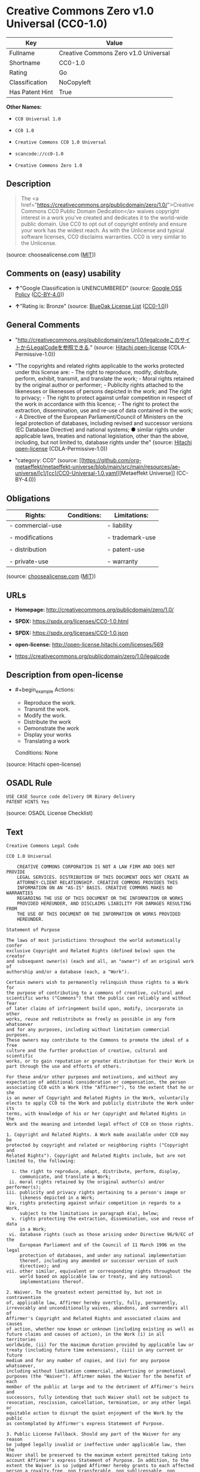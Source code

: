 * Creative Commons Zero v1.0 Universal (CC0-1.0)
| Key             | Value                                |
|-----------------+--------------------------------------|
| Fullname        | Creative Commons Zero v1.0 Universal |
| Shortname       | CC0-1.0                              |
| Rating          | Go                                   |
| Classification  | NoCopyleft                           |
| Has Patent Hint | True                                 |

*Other Names:*

- =CC0 Universal 1.0=

- =CC0 1.0=

- =Creative Commons CC0 1.0 Universal=

- =scancode://cc0-1.0=

- =Creative Commons Zero 1.0=

** Description

#+begin_quote
  The <a
  href="https://creativecommons.org/publicdomain/zero/1.0/">Creative
  Commons CC0 Public Domain Dedication</a> waives copyright interest in
  a work you've created and dedicates it to the world-wide public
  domain. Use CC0 to opt out of copyright entirely and ensure your work
  has the widest reach. As with the Unlicense and typical software
  licenses, CC0 disclaims warranties. CC0 is very similar to the
  Unlicense.
#+end_quote

(source: choosealicense.com
([[https://github.com/github/choosealicense.com/blob/gh-pages/LICENSE.md][MIT]]))

** Comments on (easy) usability

- *↑*"Google Classification is UNENCUMBERED" (source:
  [[https://opensource.google.com/docs/thirdparty/licenses/][Google OSS
  Policy]]
  ([[https://creativecommons.org/licenses/by/4.0/legalcode][CC-BY-4.0]]))

- *↑*"Rating is: Bronze" (source:
  [[https://blueoakcouncil.org/list][BlueOak License List]]
  ([[https://raw.githubusercontent.com/blueoakcouncil/blue-oak-list-npm-package/master/LICENSE][CC0-1.0]]))

** General Comments

- "http://creativecommons.org/publicdomain/zero/1.0/legalcodeこのサイトからLegalCodeを参照できる."
  (source: [[https://github.com/Hitachi/open-license][Hitachi
  open-license]] (CDLA-Permissive-1.0))

- "The copyrights and related rights applicable to the works protected
  under this license are: - The right to reproduce, modify, distribute,
  perform, exhibit, transmit, and translate the work; - Moral rights
  retained by the original author or performer; - Publicity rights
  attached to the likenesses or likenesses of persons depicted in the
  work; and The right to privacy; - The right to protect against unfair
  competition in respect of the work in accordance with this licence; -
  The right to protect the extraction, dissemination, use and re-use of
  data contained in the work; - A Directive of the European
  Parliament/Council of Ministers on the legal protection of databases,
  including revised and successor versions (EC Database Directive) and
  national systems; ● similar rights under applicable laws, treaties and
  national legislation, other than the above, including, but not limited
  to, database rights under the" (source:
  [[https://github.com/Hitachi/open-license][Hitachi open-license]]
  (CDLA-Permissive-1.0))

- "category: CC0" (source:
  [[https://github.com/org-metaeffekt/metaeffekt-universe/blob/main/src/main/resources/ae-universe/[c]/[cc]/CC0-Universal-1.0.yaml][Metaeffekt
  Universe]] (CC-BY-4.0))

** Obligations
| Rights:          | Conditions: | Limitations:    |
|------------------+-------------+-----------------|
| - commercial-use |             | - liability     |
|                  |             |                 |
| - modifications  |             | - trademark-use |
|                  |             |                 |
| - distribution   |             | - patent-use    |
|                  |             |                 |
| - private-use    |             | - warranty      |

(source:
[[https://github.com/github/choosealicense.com/blob/gh-pages/_licenses/cc0-1.0.txt][choosealicense.com]]
([[https://github.com/github/choosealicense.com/blob/gh-pages/LICENSE.md][MIT]]))

** URLs

- *Homepage:* http://creativecommons.org/publicdomain/zero/1.0/

- *SPDX:* https://spdx.org/licenses/CC0-1.0.html

- *SPDX:* https://spdx.org/licenses/CC0-1.0.json

- *open-license:* http://open-license.hitachi.com/licenses/569

- https://creativecommons.org/publicdomain/zero/1.0/legalcode

** Description from open-license

- #+begin_example
    Actions:
    - Reproduce the work.
    - Transmit the work.
    - Modify the work.
    - Distribute the work
    - Demonstrate the work
    - Display your works
    - Translating a work

    Conditions: None
  #+end_example

(source: Hitachi open-license)

** OSADL Rule
#+begin_example
  USE CASE Source code delivery OR Binary delivery
  PATENT HINTS Yes
#+end_example

(source: OSADL License Checklist)

** Text
#+begin_example
  Creative Commons Legal Code

  CC0 1.0 Universal

      CREATIVE COMMONS CORPORATION IS NOT A LAW FIRM AND DOES NOT PROVIDE
      LEGAL SERVICES. DISTRIBUTION OF THIS DOCUMENT DOES NOT CREATE AN
      ATTORNEY-CLIENT RELATIONSHIP. CREATIVE COMMONS PROVIDES THIS
      INFORMATION ON AN "AS-IS" BASIS. CREATIVE COMMONS MAKES NO WARRANTIES
      REGARDING THE USE OF THIS DOCUMENT OR THE INFORMATION OR WORKS
      PROVIDED HEREUNDER, AND DISCLAIMS LIABILITY FOR DAMAGES RESULTING FROM
      THE USE OF THIS DOCUMENT OR THE INFORMATION OR WORKS PROVIDED
      HEREUNDER.

  Statement of Purpose

  The laws of most jurisdictions throughout the world automatically confer
  exclusive Copyright and Related Rights (defined below) upon the creator
  and subsequent owner(s) (each and all, an "owner") of an original work of
  authorship and/or a database (each, a "Work").

  Certain owners wish to permanently relinquish those rights to a Work for
  the purpose of contributing to a commons of creative, cultural and
  scientific works ("Commons") that the public can reliably and without fear
  of later claims of infringement build upon, modify, incorporate in other
  works, reuse and redistribute as freely as possible in any form whatsoever
  and for any purposes, including without limitation commercial purposes.
  These owners may contribute to the Commons to promote the ideal of a free
  culture and the further production of creative, cultural and scientific
  works, or to gain reputation or greater distribution for their Work in
  part through the use and efforts of others.

  For these and/or other purposes and motivations, and without any
  expectation of additional consideration or compensation, the person
  associating CC0 with a Work (the "Affirmer"), to the extent that he or she
  is an owner of Copyright and Related Rights in the Work, voluntarily
  elects to apply CC0 to the Work and publicly distribute the Work under its
  terms, with knowledge of his or her Copyright and Related Rights in the
  Work and the meaning and intended legal effect of CC0 on those rights.

  1. Copyright and Related Rights. A Work made available under CC0 may be
  protected by copyright and related or neighboring rights ("Copyright and
  Related Rights"). Copyright and Related Rights include, but are not
  limited to, the following:

    i. the right to reproduce, adapt, distribute, perform, display,
       communicate, and translate a Work;
   ii. moral rights retained by the original author(s) and/or performer(s);
  iii. publicity and privacy rights pertaining to a person's image or
       likeness depicted in a Work;
   iv. rights protecting against unfair competition in regards to a Work,
       subject to the limitations in paragraph 4(a), below;
    v. rights protecting the extraction, dissemination, use and reuse of data
       in a Work;
   vi. database rights (such as those arising under Directive 96/9/EC of the
       European Parliament and of the Council of 11 March 1996 on the legal
       protection of databases, and under any national implementation
       thereof, including any amended or successor version of such
       directive); and
  vii. other similar, equivalent or corresponding rights throughout the
       world based on applicable law or treaty, and any national
       implementations thereof.

  2. Waiver. To the greatest extent permitted by, but not in contravention
  of, applicable law, Affirmer hereby overtly, fully, permanently,
  irrevocably and unconditionally waives, abandons, and surrenders all of
  Affirmer's Copyright and Related Rights and associated claims and causes
  of action, whether now known or unknown (including existing as well as
  future claims and causes of action), in the Work (i) in all territories
  worldwide, (ii) for the maximum duration provided by applicable law or
  treaty (including future time extensions), (iii) in any current or future
  medium and for any number of copies, and (iv) for any purpose whatsoever,
  including without limitation commercial, advertising or promotional
  purposes (the "Waiver"). Affirmer makes the Waiver for the benefit of each
  member of the public at large and to the detriment of Affirmer's heirs and
  successors, fully intending that such Waiver shall not be subject to
  revocation, rescission, cancellation, termination, or any other legal or
  equitable action to disrupt the quiet enjoyment of the Work by the public
  as contemplated by Affirmer's express Statement of Purpose.

  3. Public License Fallback. Should any part of the Waiver for any reason
  be judged legally invalid or ineffective under applicable law, then the
  Waiver shall be preserved to the maximum extent permitted taking into
  account Affirmer's express Statement of Purpose. In addition, to the
  extent the Waiver is so judged Affirmer hereby grants to each affected
  person a royalty-free, non transferable, non sublicensable, non exclusive,
  irrevocable and unconditional license to exercise Affirmer's Copyright and
  Related Rights in the Work (i) in all territories worldwide, (ii) for the
  maximum duration provided by applicable law or treaty (including future
  time extensions), (iii) in any current or future medium and for any number
  of copies, and (iv) for any purpose whatsoever, including without
  limitation commercial, advertising or promotional purposes (the
  "License"). The License shall be deemed effective as of the date CC0 was
  applied by Affirmer to the Work. Should any part of the License for any
  reason be judged legally invalid or ineffective under applicable law, such
  partial invalidity or ineffectiveness shall not invalidate the remainder
  of the License, and in such case Affirmer hereby affirms that he or she
  will not (i) exercise any of his or her remaining Copyright and Related
  Rights in the Work or (ii) assert any associated claims and causes of
  action with respect to the Work, in either case contrary to Affirmer's
  express Statement of Purpose.

  4. Limitations and Disclaimers.

   a. No trademark or patent rights held by Affirmer are waived, abandoned,
      surrendered, licensed or otherwise affected by this document.
   b. Affirmer offers the Work as-is and makes no representations or
      warranties of any kind concerning the Work, express, implied,
      statutory or otherwise, including without limitation warranties of
      title, merchantability, fitness for a particular purpose, non
      infringement, or the absence of latent or other defects, accuracy, or
      the present or absence of errors, whether or not discoverable, all to
      the greatest extent permissible under applicable law.
   c. Affirmer disclaims responsibility for clearing rights of other persons
      that may apply to the Work or any use thereof, including without
      limitation any person's Copyright and Related Rights in the Work.
      Further, Affirmer disclaims responsibility for obtaining any necessary
      consents, permissions or other rights required for any use of the
      Work.
   d. Affirmer understands and acknowledges that Creative Commons is not a
      party to this document and has no duty or obligation with respect to
      this CC0 or use of the Work.
#+end_example

--------------

** Raw Data
*** Facts

- LicenseName

- [[https://blueoakcouncil.org/list][BlueOak License List]]
  ([[https://raw.githubusercontent.com/blueoakcouncil/blue-oak-list-npm-package/master/LICENSE][CC0-1.0]])

- [[https://github.com/github/choosealicense.com/blob/gh-pages/_licenses/cc0-1.0.txt][choosealicense.com]]
  ([[https://github.com/github/choosealicense.com/blob/gh-pages/LICENSE.md][MIT]])

- [[https://opensource.google.com/docs/thirdparty/licenses/][Google OSS
  Policy]]
  ([[https://creativecommons.org/licenses/by/4.0/legalcode][CC-BY-4.0]])

- [[https://github.com/HansHammel/license-compatibility-checker/blob/master/lib/licenses.json][HansHammel
  license-compatibility-checker]]
  ([[https://github.com/HansHammel/license-compatibility-checker/blob/master/LICENSE][MIT]])

- [[https://github.com/librariesio/license-compatibility/blob/master/lib/license/licenses.json][librariesio
  license-compatibility]]
  ([[https://github.com/librariesio/license-compatibility/blob/master/LICENSE.txt][MIT]])

- [[https://github.com/org-metaeffekt/metaeffekt-universe/blob/main/src/main/resources/ae-universe/[c]/[cc]/CC0-Universal-1.0.yaml][Metaeffekt
  Universe]] (CC-BY-4.0)

- [[https://github.com/okfn/licenses/blob/master/licenses.csv][Open
  Knowledge International]]
  ([[https://opendatacommons.org/licenses/pddl/1-0/][PDDL-1.0]])

- [[https://www.osadl.org/fileadmin/checklists/unreflicenses/CC0-1.0.txt][OSADL
  License Checklist]] (NOASSERTION)

- [[https://github.com/Hitachi/open-license][Hitachi open-license]]
  (CDLA-Permissive-1.0)

- [[https://spdx.org/licenses/CC0-1.0.html][SPDX]] (all data [in this
  repository] is generated)

- [[https://github.com/nexB/scancode-toolkit/blob/develop/src/licensedcode/data/licenses/cc0-1.0.yml][Scancode]]
  (CC0-1.0)

- [[https://en.wikipedia.org/wiki/Comparison_of_free_and_open-source_software_licenses][Wikipedia]]
  ([[https://creativecommons.org/licenses/by-sa/3.0/legalcode][CC-BY-SA-3.0]])

*** Raw JSON
#+begin_example
  {
      "__impliedNames": [
          "CC0-1.0",
          "Creative Commons Zero v1.0 Universal",
          "cc0-1.0",
          "CC0 Universal 1.0",
          "CC0 1.0",
          "Creative Commons CC0 1.0 Universal",
          "scancode://cc0-1.0",
          "Creative Commons Zero 1.0"
      ],
      "__impliedId": "CC0-1.0",
      "__impliedAmbiguousNames": [
          "CC0 Universal 1.0",
          "Creative Commons CC0 1.0 Universal License",
          "scancode:cc0-1.0"
      ],
      "__impliedComments": [
          [
              "Hitachi open-license",
              [
                  "http://creativecommons.org/publicdomain/zero/1.0/legalcodeこのサイトからLegalCodeを参照できる.",
                  "The copyrights and related rights applicable to the works protected under this license are: - The right to reproduce, modify, distribute, perform, exhibit, transmit, and translate the work; - Moral rights retained by the original author or performer; - Publicity rights attached to the likenesses or likenesses of persons depicted in the work; and The right to privacy; - The right to protect against unfair competition in respect of the work in accordance with this licence; - The right to protect the extraction, dissemination, use and re-use of data contained in the work; - A Directive of the European Parliament/Council of Ministers on the legal protection of databases, including revised and successor versions (EC Database Directive) and national systems; ● similar rights under applicable laws, treaties and national legislation, other than the above, including, but not limited to, database rights under the"
              ]
          ],
          [
              "Metaeffekt Universe",
              [
                  "category: CC0"
              ]
          ]
      ],
      "__hasPatentHint": true,
      "facts": {
          "Open Knowledge International": {
              "is_generic": null,
              "legacy_ids": [],
              "status": "active",
              "domain_software": true,
              "url": "https://creativecommons.org/publicdomain/zero/1.0/",
              "maintainer": "Creative Commons",
              "od_conformance": "approved",
              "_sourceURL": "https://github.com/okfn/licenses/blob/master/licenses.csv",
              "domain_data": true,
              "osd_conformance": "not reviewed",
              "id": "CC0-1.0",
              "title": "CC0 1.0",
              "_implications": {
                  "__impliedNames": [
                      "CC0-1.0",
                      "CC0 1.0"
                  ],
                  "__impliedId": "CC0-1.0",
                  "__impliedURLs": [
                      [
                          null,
                          "https://creativecommons.org/publicdomain/zero/1.0/"
                      ]
                  ]
              },
              "domain_content": true
          },
          "LicenseName": {
              "implications": {
                  "__impliedNames": [
                      "CC0-1.0"
                  ],
                  "__impliedId": "CC0-1.0"
              },
              "shortname": "CC0-1.0",
              "otherNames": []
          },
          "SPDX": {
              "isSPDXLicenseDeprecated": false,
              "spdxFullName": "Creative Commons Zero v1.0 Universal",
              "spdxDetailsURL": "https://spdx.org/licenses/CC0-1.0.json",
              "_sourceURL": "https://spdx.org/licenses/CC0-1.0.html",
              "spdxLicIsOSIApproved": false,
              "spdxSeeAlso": [
                  "https://creativecommons.org/publicdomain/zero/1.0/legalcode"
              ],
              "_implications": {
                  "__impliedNames": [
                      "CC0-1.0",
                      "Creative Commons Zero v1.0 Universal"
                  ],
                  "__impliedId": "CC0-1.0",
                  "__isOsiApproved": false,
                  "__impliedURLs": [
                      [
                          "SPDX",
                          "https://spdx.org/licenses/CC0-1.0.json"
                      ],
                      [
                          null,
                          "https://creativecommons.org/publicdomain/zero/1.0/legalcode"
                      ]
                  ]
              },
              "spdxLicenseId": "CC0-1.0"
          },
          "librariesio license-compatibility": {
              "implications": {
                  "__impliedNames": [
                      "CC0-1.0"
                  ],
                  "__impliedCopyleft": [
                      [
                          "librariesio license-compatibility",
                          "NoCopyleft"
                      ]
                  ],
                  "__calculatedCopyleft": "NoCopyleft"
              },
              "licensename": "CC0-1.0",
              "copyleftkind": "NoCopyleft"
          },
          "OSADL License Checklist": {
              "_sourceURL": "https://www.osadl.org/fileadmin/checklists/unreflicenses/CC0-1.0.txt",
              "spdxId": "CC0-1.0",
              "osadlRule": "USE CASE Source code delivery OR Binary delivery\r\nPATENT HINTS Yes\n",
              "_implications": {
                  "__impliedNames": [
                      "CC0-1.0"
                  ],
                  "__hasPatentHint": true
              }
          },
          "Scancode": {
              "otherUrls": [
                  "https://creativecommons.org/publicdomain/zero/1.0/legalcode"
              ],
              "homepageUrl": "http://creativecommons.org/publicdomain/zero/1.0/",
              "shortName": "CC0-1.0",
              "textUrls": null,
              "text": "Creative Commons Legal Code\n\nCC0 1.0 Universal\n\n    CREATIVE COMMONS CORPORATION IS NOT A LAW FIRM AND DOES NOT PROVIDE\n    LEGAL SERVICES. DISTRIBUTION OF THIS DOCUMENT DOES NOT CREATE AN\n    ATTORNEY-CLIENT RELATIONSHIP. CREATIVE COMMONS PROVIDES THIS\n    INFORMATION ON AN \"AS-IS\" BASIS. CREATIVE COMMONS MAKES NO WARRANTIES\n    REGARDING THE USE OF THIS DOCUMENT OR THE INFORMATION OR WORKS\n    PROVIDED HEREUNDER, AND DISCLAIMS LIABILITY FOR DAMAGES RESULTING FROM\n    THE USE OF THIS DOCUMENT OR THE INFORMATION OR WORKS PROVIDED\n    HEREUNDER.\n\nStatement of Purpose\n\nThe laws of most jurisdictions throughout the world automatically confer\nexclusive Copyright and Related Rights (defined below) upon the creator\nand subsequent owner(s) (each and all, an \"owner\") of an original work of\nauthorship and/or a database (each, a \"Work\").\n\nCertain owners wish to permanently relinquish those rights to a Work for\nthe purpose of contributing to a commons of creative, cultural and\nscientific works (\"Commons\") that the public can reliably and without fear\nof later claims of infringement build upon, modify, incorporate in other\nworks, reuse and redistribute as freely as possible in any form whatsoever\nand for any purposes, including without limitation commercial purposes.\nThese owners may contribute to the Commons to promote the ideal of a free\nculture and the further production of creative, cultural and scientific\nworks, or to gain reputation or greater distribution for their Work in\npart through the use and efforts of others.\n\nFor these and/or other purposes and motivations, and without any\nexpectation of additional consideration or compensation, the person\nassociating CC0 with a Work (the \"Affirmer\"), to the extent that he or she\nis an owner of Copyright and Related Rights in the Work, voluntarily\nelects to apply CC0 to the Work and publicly distribute the Work under its\nterms, with knowledge of his or her Copyright and Related Rights in the\nWork and the meaning and intended legal effect of CC0 on those rights.\n\n1. Copyright and Related Rights. A Work made available under CC0 may be\nprotected by copyright and related or neighboring rights (\"Copyright and\nRelated Rights\"). Copyright and Related Rights include, but are not\nlimited to, the following:\n\n  i. the right to reproduce, adapt, distribute, perform, display,\n     communicate, and translate a Work;\n ii. moral rights retained by the original author(s) and/or performer(s);\niii. publicity and privacy rights pertaining to a person's image or\n     likeness depicted in a Work;\n iv. rights protecting against unfair competition in regards to a Work,\n     subject to the limitations in paragraph 4(a), below;\n  v. rights protecting the extraction, dissemination, use and reuse of data\n     in a Work;\n vi. database rights (such as those arising under Directive 96/9/EC of the\n     European Parliament and of the Council of 11 March 1996 on the legal\n     protection of databases, and under any national implementation\n     thereof, including any amended or successor version of such\n     directive); and\nvii. other similar, equivalent or corresponding rights throughout the\n     world based on applicable law or treaty, and any national\n     implementations thereof.\n\n2. Waiver. To the greatest extent permitted by, but not in contravention\nof, applicable law, Affirmer hereby overtly, fully, permanently,\nirrevocably and unconditionally waives, abandons, and surrenders all of\nAffirmer's Copyright and Related Rights and associated claims and causes\nof action, whether now known or unknown (including existing as well as\nfuture claims and causes of action), in the Work (i) in all territories\nworldwide, (ii) for the maximum duration provided by applicable law or\ntreaty (including future time extensions), (iii) in any current or future\nmedium and for any number of copies, and (iv) for any purpose whatsoever,\nincluding without limitation commercial, advertising or promotional\npurposes (the \"Waiver\"). Affirmer makes the Waiver for the benefit of each\nmember of the public at large and to the detriment of Affirmer's heirs and\nsuccessors, fully intending that such Waiver shall not be subject to\nrevocation, rescission, cancellation, termination, or any other legal or\nequitable action to disrupt the quiet enjoyment of the Work by the public\nas contemplated by Affirmer's express Statement of Purpose.\n\n3. Public License Fallback. Should any part of the Waiver for any reason\nbe judged legally invalid or ineffective under applicable law, then the\nWaiver shall be preserved to the maximum extent permitted taking into\naccount Affirmer's express Statement of Purpose. In addition, to the\nextent the Waiver is so judged Affirmer hereby grants to each affected\nperson a royalty-free, non transferable, non sublicensable, non exclusive,\nirrevocable and unconditional license to exercise Affirmer's Copyright and\nRelated Rights in the Work (i) in all territories worldwide, (ii) for the\nmaximum duration provided by applicable law or treaty (including future\ntime extensions), (iii) in any current or future medium and for any number\nof copies, and (iv) for any purpose whatsoever, including without\nlimitation commercial, advertising or promotional purposes (the\n\"License\"). The License shall be deemed effective as of the date CC0 was\napplied by Affirmer to the Work. Should any part of the License for any\nreason be judged legally invalid or ineffective under applicable law, such\npartial invalidity or ineffectiveness shall not invalidate the remainder\nof the License, and in such case Affirmer hereby affirms that he or she\nwill not (i) exercise any of his or her remaining Copyright and Related\nRights in the Work or (ii) assert any associated claims and causes of\naction with respect to the Work, in either case contrary to Affirmer's\nexpress Statement of Purpose.\n\n4. Limitations and Disclaimers.\n\n a. No trademark or patent rights held by Affirmer are waived, abandoned,\n    surrendered, licensed or otherwise affected by this document.\n b. Affirmer offers the Work as-is and makes no representations or\n    warranties of any kind concerning the Work, express, implied,\n    statutory or otherwise, including without limitation warranties of\n    title, merchantability, fitness for a particular purpose, non\n    infringement, or the absence of latent or other defects, accuracy, or\n    the present or absence of errors, whether or not discoverable, all to\n    the greatest extent permissible under applicable law.\n c. Affirmer disclaims responsibility for clearing rights of other persons\n    that may apply to the Work or any use thereof, including without\n    limitation any person's Copyright and Related Rights in the Work.\n    Further, Affirmer disclaims responsibility for obtaining any necessary\n    consents, permissions or other rights required for any use of the\n    Work.\n d. Affirmer understands and acknowledges that Creative Commons is not a\n    party to this document and has no duty or obligation with respect to\n    this CC0 or use of the Work.\n",
              "category": "Public Domain",
              "osiUrl": null,
              "owner": "Creative Commons",
              "_sourceURL": "https://github.com/nexB/scancode-toolkit/blob/develop/src/licensedcode/data/licenses/cc0-1.0.yml",
              "key": "cc0-1.0",
              "name": "Creative Commons CC0 1.0 Universal",
              "spdxId": "CC0-1.0",
              "notes": null,
              "_implications": {
                  "__impliedNames": [
                      "scancode://cc0-1.0",
                      "CC0-1.0",
                      "CC0-1.0"
                  ],
                  "__impliedId": "CC0-1.0",
                  "__impliedCopyleft": [
                      [
                          "Scancode",
                          "NoCopyleft"
                      ]
                  ],
                  "__calculatedCopyleft": "NoCopyleft",
                  "__impliedText": "Creative Commons Legal Code\n\nCC0 1.0 Universal\n\n    CREATIVE COMMONS CORPORATION IS NOT A LAW FIRM AND DOES NOT PROVIDE\n    LEGAL SERVICES. DISTRIBUTION OF THIS DOCUMENT DOES NOT CREATE AN\n    ATTORNEY-CLIENT RELATIONSHIP. CREATIVE COMMONS PROVIDES THIS\n    INFORMATION ON AN \"AS-IS\" BASIS. CREATIVE COMMONS MAKES NO WARRANTIES\n    REGARDING THE USE OF THIS DOCUMENT OR THE INFORMATION OR WORKS\n    PROVIDED HEREUNDER, AND DISCLAIMS LIABILITY FOR DAMAGES RESULTING FROM\n    THE USE OF THIS DOCUMENT OR THE INFORMATION OR WORKS PROVIDED\n    HEREUNDER.\n\nStatement of Purpose\n\nThe laws of most jurisdictions throughout the world automatically confer\nexclusive Copyright and Related Rights (defined below) upon the creator\nand subsequent owner(s) (each and all, an \"owner\") of an original work of\nauthorship and/or a database (each, a \"Work\").\n\nCertain owners wish to permanently relinquish those rights to a Work for\nthe purpose of contributing to a commons of creative, cultural and\nscientific works (\"Commons\") that the public can reliably and without fear\nof later claims of infringement build upon, modify, incorporate in other\nworks, reuse and redistribute as freely as possible in any form whatsoever\nand for any purposes, including without limitation commercial purposes.\nThese owners may contribute to the Commons to promote the ideal of a free\nculture and the further production of creative, cultural and scientific\nworks, or to gain reputation or greater distribution for their Work in\npart through the use and efforts of others.\n\nFor these and/or other purposes and motivations, and without any\nexpectation of additional consideration or compensation, the person\nassociating CC0 with a Work (the \"Affirmer\"), to the extent that he or she\nis an owner of Copyright and Related Rights in the Work, voluntarily\nelects to apply CC0 to the Work and publicly distribute the Work under its\nterms, with knowledge of his or her Copyright and Related Rights in the\nWork and the meaning and intended legal effect of CC0 on those rights.\n\n1. Copyright and Related Rights. A Work made available under CC0 may be\nprotected by copyright and related or neighboring rights (\"Copyright and\nRelated Rights\"). Copyright and Related Rights include, but are not\nlimited to, the following:\n\n  i. the right to reproduce, adapt, distribute, perform, display,\n     communicate, and translate a Work;\n ii. moral rights retained by the original author(s) and/or performer(s);\niii. publicity and privacy rights pertaining to a person's image or\n     likeness depicted in a Work;\n iv. rights protecting against unfair competition in regards to a Work,\n     subject to the limitations in paragraph 4(a), below;\n  v. rights protecting the extraction, dissemination, use and reuse of data\n     in a Work;\n vi. database rights (such as those arising under Directive 96/9/EC of the\n     European Parliament and of the Council of 11 March 1996 on the legal\n     protection of databases, and under any national implementation\n     thereof, including any amended or successor version of such\n     directive); and\nvii. other similar, equivalent or corresponding rights throughout the\n     world based on applicable law or treaty, and any national\n     implementations thereof.\n\n2. Waiver. To the greatest extent permitted by, but not in contravention\nof, applicable law, Affirmer hereby overtly, fully, permanently,\nirrevocably and unconditionally waives, abandons, and surrenders all of\nAffirmer's Copyright and Related Rights and associated claims and causes\nof action, whether now known or unknown (including existing as well as\nfuture claims and causes of action), in the Work (i) in all territories\nworldwide, (ii) for the maximum duration provided by applicable law or\ntreaty (including future time extensions), (iii) in any current or future\nmedium and for any number of copies, and (iv) for any purpose whatsoever,\nincluding without limitation commercial, advertising or promotional\npurposes (the \"Waiver\"). Affirmer makes the Waiver for the benefit of each\nmember of the public at large and to the detriment of Affirmer's heirs and\nsuccessors, fully intending that such Waiver shall not be subject to\nrevocation, rescission, cancellation, termination, or any other legal or\nequitable action to disrupt the quiet enjoyment of the Work by the public\nas contemplated by Affirmer's express Statement of Purpose.\n\n3. Public License Fallback. Should any part of the Waiver for any reason\nbe judged legally invalid or ineffective under applicable law, then the\nWaiver shall be preserved to the maximum extent permitted taking into\naccount Affirmer's express Statement of Purpose. In addition, to the\nextent the Waiver is so judged Affirmer hereby grants to each affected\nperson a royalty-free, non transferable, non sublicensable, non exclusive,\nirrevocable and unconditional license to exercise Affirmer's Copyright and\nRelated Rights in the Work (i) in all territories worldwide, (ii) for the\nmaximum duration provided by applicable law or treaty (including future\ntime extensions), (iii) in any current or future medium and for any number\nof copies, and (iv) for any purpose whatsoever, including without\nlimitation commercial, advertising or promotional purposes (the\n\"License\"). The License shall be deemed effective as of the date CC0 was\napplied by Affirmer to the Work. Should any part of the License for any\nreason be judged legally invalid or ineffective under applicable law, such\npartial invalidity or ineffectiveness shall not invalidate the remainder\nof the License, and in such case Affirmer hereby affirms that he or she\nwill not (i) exercise any of his or her remaining Copyright and Related\nRights in the Work or (ii) assert any associated claims and causes of\naction with respect to the Work, in either case contrary to Affirmer's\nexpress Statement of Purpose.\n\n4. Limitations and Disclaimers.\n\n a. No trademark or patent rights held by Affirmer are waived, abandoned,\n    surrendered, licensed or otherwise affected by this document.\n b. Affirmer offers the Work as-is and makes no representations or\n    warranties of any kind concerning the Work, express, implied,\n    statutory or otherwise, including without limitation warranties of\n    title, merchantability, fitness for a particular purpose, non\n    infringement, or the absence of latent or other defects, accuracy, or\n    the present or absence of errors, whether or not discoverable, all to\n    the greatest extent permissible under applicable law.\n c. Affirmer disclaims responsibility for clearing rights of other persons\n    that may apply to the Work or any use thereof, including without\n    limitation any person's Copyright and Related Rights in the Work.\n    Further, Affirmer disclaims responsibility for obtaining any necessary\n    consents, permissions or other rights required for any use of the\n    Work.\n d. Affirmer understands and acknowledges that Creative Commons is not a\n    party to this document and has no duty or obligation with respect to\n    this CC0 or use of the Work.\n",
                  "__impliedURLs": [
                      [
                          "Homepage",
                          "http://creativecommons.org/publicdomain/zero/1.0/"
                      ],
                      [
                          null,
                          "https://creativecommons.org/publicdomain/zero/1.0/legalcode"
                      ]
                  ]
              }
          },
          "HansHammel license-compatibility-checker": {
              "implications": {
                  "__impliedNames": [
                      "CC0-1.0"
                  ],
                  "__impliedCopyleft": [
                      [
                          "HansHammel license-compatibility-checker",
                          "NoCopyleft"
                      ]
                  ],
                  "__calculatedCopyleft": "NoCopyleft"
              },
              "licensename": "CC0-1.0",
              "copyleftkind": "NoCopyleft"
          },
          "Hitachi open-license": {
              "summary": "http://creativecommons.org/publicdomain/zero/1.0/legalcodeこのサイトからLegalCodeを参照できる.",
              "notices": [
                  {
                      "content": "If any part of the waiver is found to be legally invalid under applicable law, the waiver will be preserved to the maximum extent permitted, taking into account copyright and related rights. To the extent so determined, to the extent that the waiver has been made, the copyright and related rights to the work shall be enforced on a worldwide basis, for the maximum period of time provided by applicable law and treaty, including future extensions, in present and future media and reproductions, and for all purposes, including commercial and advertising purposes, royalties A free, non-exclusive, irrevocable, unconditional, unconditional license that cannot be assigned or sublicensed.",
                      "description": "The copyrights and related rights applicable to the works protected under this license are: - The right to reproduce, modify, distribute, perform, exhibit, transmit, and translate the work; - Moral rights retained by the original author or performer; - Publicity rights attached to the likenesses or likenesses of persons depicted in the work; and The right to privacy; - The right to protect against unfair competition in respect of the work in accordance with this licence; - The right to protect the extraction, dissemination, use and re-use of data contained in the work; - A Directive of the European Parliament/Council of Ministers on the legal protection of databases, including revised and successor versions (EC Database Directive) and national systems; ● similar rights under applicable laws, treaties and national legislation, other than the above, including, but not limited to, database rights under the"
                  },
                  {
                      "content": "To the fullest extent not in violation of applicable law, you expressly and irrevocably and unconditionally waive any and all copyrights and related rights, claims and demands, known or unknown, including those that may arise in the future, to the Copyrighted Material. This waiver is made on a worldwide basis and for the maximum period specified in applicable law and in the Treaty, including any future extensions, in present and future media and copies, and for all purposes, including commercial and advertising purposes.",
                      "description": "The copyrights and related rights applicable to the works protected under this license are: - The right to reproduce, modify, distribute, perform, exhibit, transmit, and translate the work; - Moral rights retained by the original author or performer; - Publicity rights attached to the likenesses or likenesses of persons depicted in the work; and The right to privacy; - The right to protect against unfair competition in respect of the work in accordance with this licence; - The right to protect the extraction, dissemination, use and re-use of data contained in the work; - A Directive of the European Parliament/Council of Ministers on the legal protection of databases, including revised and successor versions (EC Database Directive) and national systems; ● similar rights under applicable laws, treaties and national legislation, other than the above, including, but not limited to, database rights under the"
                  },
                  {
                      "content": "I understand and accept that Creative Commons is not a party to this license and has no obligations to fulfill with respect to this license or the use of the Work."
                  },
                  {
                      "content": "No liability is assumed for the existence of any third party rights that may apply to the work or its use, including, without limitation, copyright and related rights.",
                      "description": "The copyrights and related rights applicable to the works protected under this license are: - The right to reproduce, modify, distribute, perform, exhibit, transmit, and translate the work; - Moral rights retained by the original author or performer; - Publicity rights attached to the likenesses or likenesses of persons depicted in the work; and The right to privacy; - The right to protect against unfair competition in respect of the work in accordance with this licence; - The right to protect the extraction, dissemination, use and re-use of data contained in the work; - A Directive of the European Parliament/Council of Ministers on the legal protection of databases, including revised and successor versions (EC Database Directive) and national systems; ● similar rights under applicable laws, treaties and national legislation, other than the above, including, but not limited to, database rights under the"
                  },
                  {
                      "content": "the work is provided \"as-is\" and makes no representations or warranties, express, implied, statutory or otherwise, regarding the work. The warranties are the fullest extent permitted under applicable law, including, but not limited to, the warranties of title, commercial applicability, fitness for a particular purpose, non-infringement, defects, including latent ones, accuracy, and the absence of errors, whether discoverable or not.",
                      "description": "There is no guarantee."
                  },
                  {
                      "content": "This license does not waive or grant any registered trademark or patent rights."
                  }
              ],
              "_sourceURL": "http://open-license.hitachi.com/licenses/569",
              "content": "CREATIVE COMMONS CORPORATION IS NOT A LAW FIRM AND DOES NOT PROVIDE LEGAL SERVICES. DISTRIBUTION OF THIS DOCUMENT DOES NOT CREATE AN ATTORNEY-CLIENT RELATIONSHIP. CREATIVE COMMONS PROVIDES THIS INFORMATION ON AN \"AS-IS\" BASIS. CREATIVE COMMONS MAKES NO WARRANTIES REGARDING THE USE OF THIS DOCUMENT OR THE INFORMATION OR WORKS PROVIDED HEREUNDER, AND DISCLAIMS LIABILITY FOR DAMAGES RESULTING FROM THE USE OF THIS DOCUMENT OR THE INFORMATION OR WORKS PROVIDED HEREUNDER. \n\nStatement of Purpose\n\nThe laws of most jurisdictions throughout the world automatically confer exclusive Copyright and Related Rights (defined below) upon the creator and subsequent owner(s) (each and all, an \"owner\") of an original work of authorship and/or a database (each, a \"Work\").\n\nCertain owners wish to permanently relinquish those rights to a Work for the purpose of contributing to a commons of creative, cultural and scientific works (\"Commons\") that the public can reliably and without fear of later claims of infringement build upon, modify, incorporate in other works, reuse and redistribute as freely as possible in any form whatsoever and for any purposes, including without limitation commercial purposes. These owners may contribute to the Commons to promote the ideal of a free culture and the further production of creative, cultural and scientific works, or to gain reputation or greater distribution for their Work in part through the use and efforts of others.\n\nFor these and/or other purposes and motivations, and without any expectation of additional consideration or compensation, the person associating CC0 with a Work (the \"Affirmer\"), to the extent that he or she is an owner of Copyright and Related Rights in the Work, voluntarily elects to apply CC0 to the Work and publicly distribute the Work under its terms, with knowledge of his or her Copyright and Related Rights in the Work and the meaning and intended legal effect of CC0 on those rights.\n\n1. Copyright and Related Rights. A Work made available under CC0 may be protected by copyright and related or neighboring rights (\"Copyright and Related Rights\"). Copyright and Related Rights include, but are not limited to, the following: \n\n    i.the right to reproduce, adapt, distribute, perform, display, communicate, and translate a Work;\n\n    ii.moral rights retained by the original author(s) and/or performer(s);\n\n    iii.publicity and privacy rights pertaining to a person's image or likeness depicted in a Work;\n\n    iv.rights protecting against unfair competition in regards to a Work, subject to the limitations in paragraph 4(a), below;\n\n    v.rights protecting the extraction, dissemination, use and reuse of data in a Work;\n\n    vi.database rights (such as those arising under Directive 96/9/EC of the European Parliament and of the Council of 11 March 1996 \n    on the legal protection of databases, and under any national implementation thereof, including any amended or successor \n    version of such directive); and\n\n    vii.other similar, equivalent or corresponding rights throughout the world based on applicable law or treaty, and any national \n    implementations thereof.\n\n2. Waiver. To the greatest extent permitted by, but not in contravention of, applicable law, Affirmer hereby overtly, fully, permanently, irrevocably and unconditionally waives, abandons, and surrenders all of Affirmer's Copyright and Related Rights and associated claims and causes of action, whether now known or unknown (including existing as well as future claims and causes of action), in the Work (i) in all territories worldwide, (ii) for the maximum duration provided by applicable law or treaty (including future time extensions), (iii) in any current or future medium and for any number of copies, and (iv) for any purpose whatsoever, including without limitation commercial, advertising or promotional purposes (the \"Waiver\"). Affirmer makes the Waiver for the benefit of each member of the public at large and to the detriment of Affirmer's heirs and successors, fully intending that such Waiver shall not be subject to revocation, rescission, cancellation, termination, or any other legal or equitable action to disrupt the quiet enjoyment of the Work by the public as contemplated by Affirmer's express Statement of Purpose. \n\n3. Public License Fallback. Should any part of the Waiver for any reason be judged legally invalid or ineffective under applicable law, then the Waiver shall be preserved to the maximum extent permitted taking into account Affirmer's express Statement of Purpose. In addition, to the extent the Waiver is so judged Affirmer hereby grants to each affected person a royalty-free, non transferable, non sublicensable, non exclusive, irrevocable and unconditional license to exercise Affirmer's Copyright and Related Rights in the Work (i) in all territories worldwide, (ii) for the maximum duration provided by applicable law or treaty (including future time extensions), (iii) in any current or future medium and for any number of copies, and (iv) for any purpose whatsoever, including without limitation commercial, advertising or promotional purposes (the \"License\"). The License shall be deemed effective as of the date CC0 was applied by Affirmer to the Work. Should any part of the License for any reason be judged legally invalid or ineffective under applicable law, such partial invalidity or ineffectiveness shall not invalidate the remainder of the License, and in such case Affirmer hereby affirms that he or she will not (i) exercise any of his or her remaining Copyright and Related Rights in the Work or (ii) assert any associated claims and causes of action with respect to the Work, in either case contrary to Affirmer's express Statement of Purpose.\n\n4. Limitations and Disclaimers.\n\n    a.No trademark or patent rights held by Affirmer are waived, abandoned, surrendered, licensed or otherwise affected by \n    this document.\n\n    b.Affirmer offers the Work as-is and makes no representations or warranties of any kind concerning the Work, express, implied, \n    statutory or otherwise, including without limitation warranties of title, merchantability, fitness for a particular purpose, \n    non infringement, or the absence of latent or other defects, accuracy, or the present or absence of errors, whether or not \n    discoverable, all to the greatest extent permissible under applicable law.\n\n    c.Affirmer disclaims responsibility for clearing rights of other persons that may apply to the Work or any use thereof, \n    including without limitation any person's Copyright and Related Rights in the Work. Further, Affirmer disclaims responsibility \n    for obtaining any necessary consents, permissions or other rights required for any use of the Work.\n\n    d.Affirmer understands and acknowledges that Creative Commons is not a party to this document and has no duty or obligation \n    with respect to this CC0 or use of the Work.",
              "name": "Creative Commons CC0 1.0 Universal",
              "permissions": [
                  {
                      "actions": [
                          {
                              "name": "Reproduce the work."
                          },
                          {
                              "name": "Transmit the work."
                          },
                          {
                              "name": "Modify the work."
                          },
                          {
                              "name": "Distribute the work"
                          },
                          {
                              "name": "Demonstrate the work"
                          },
                          {
                              "name": "Display your works"
                          },
                          {
                              "name": "Translating a work"
                          }
                      ],
                      "_str": "Actions:\n- Reproduce the work.\n- Transmit the work.\n- Modify the work.\n- Distribute the work\n- Demonstrate the work\n- Display your works\n- Translating a work\n\nConditions: None\n",
                      "conditions": null
                  }
              ],
              "_implications": {
                  "__impliedNames": [
                      "Creative Commons CC0 1.0 Universal",
                      "CC0-1.0"
                  ],
                  "__impliedComments": [
                      [
                          "Hitachi open-license",
                          [
                              "http://creativecommons.org/publicdomain/zero/1.0/legalcodeこのサイトからLegalCodeを参照できる.",
                              "The copyrights and related rights applicable to the works protected under this license are: - The right to reproduce, modify, distribute, perform, exhibit, transmit, and translate the work; - Moral rights retained by the original author or performer; - Publicity rights attached to the likenesses or likenesses of persons depicted in the work; and The right to privacy; - The right to protect against unfair competition in respect of the work in accordance with this licence; - The right to protect the extraction, dissemination, use and re-use of data contained in the work; - A Directive of the European Parliament/Council of Ministers on the legal protection of databases, including revised and successor versions (EC Database Directive) and national systems; ● similar rights under applicable laws, treaties and national legislation, other than the above, including, but not limited to, database rights under the"
                          ]
                      ]
                  ],
                  "__impliedText": "CREATIVE COMMONS CORPORATION IS NOT A LAW FIRM AND DOES NOT PROVIDE LEGAL SERVICES. DISTRIBUTION OF THIS DOCUMENT DOES NOT CREATE AN ATTORNEY-CLIENT RELATIONSHIP. CREATIVE COMMONS PROVIDES THIS INFORMATION ON AN \"AS-IS\" BASIS. CREATIVE COMMONS MAKES NO WARRANTIES REGARDING THE USE OF THIS DOCUMENT OR THE INFORMATION OR WORKS PROVIDED HEREUNDER, AND DISCLAIMS LIABILITY FOR DAMAGES RESULTING FROM THE USE OF THIS DOCUMENT OR THE INFORMATION OR WORKS PROVIDED HEREUNDER. \n\nStatement of Purpose\n\nThe laws of most jurisdictions throughout the world automatically confer exclusive Copyright and Related Rights (defined below) upon the creator and subsequent owner(s) (each and all, an \"owner\") of an original work of authorship and/or a database (each, a \"Work\").\n\nCertain owners wish to permanently relinquish those rights to a Work for the purpose of contributing to a commons of creative, cultural and scientific works (\"Commons\") that the public can reliably and without fear of later claims of infringement build upon, modify, incorporate in other works, reuse and redistribute as freely as possible in any form whatsoever and for any purposes, including without limitation commercial purposes. These owners may contribute to the Commons to promote the ideal of a free culture and the further production of creative, cultural and scientific works, or to gain reputation or greater distribution for their Work in part through the use and efforts of others.\n\nFor these and/or other purposes and motivations, and without any expectation of additional consideration or compensation, the person associating CC0 with a Work (the \"Affirmer\"), to the extent that he or she is an owner of Copyright and Related Rights in the Work, voluntarily elects to apply CC0 to the Work and publicly distribute the Work under its terms, with knowledge of his or her Copyright and Related Rights in the Work and the meaning and intended legal effect of CC0 on those rights.\n\n1. Copyright and Related Rights. A Work made available under CC0 may be protected by copyright and related or neighboring rights (\"Copyright and Related Rights\"). Copyright and Related Rights include, but are not limited to, the following: \n\n    i.the right to reproduce, adapt, distribute, perform, display, communicate, and translate a Work;\n\n    ii.moral rights retained by the original author(s) and/or performer(s);\n\n    iii.publicity and privacy rights pertaining to a person's image or likeness depicted in a Work;\n\n    iv.rights protecting against unfair competition in regards to a Work, subject to the limitations in paragraph 4(a), below;\n\n    v.rights protecting the extraction, dissemination, use and reuse of data in a Work;\n\n    vi.database rights (such as those arising under Directive 96/9/EC of the European Parliament and of the Council of 11 March 1996 \n    on the legal protection of databases, and under any national implementation thereof, including any amended or successor \n    version of such directive); and\n\n    vii.other similar, equivalent or corresponding rights throughout the world based on applicable law or treaty, and any national \n    implementations thereof.\n\n2. Waiver. To the greatest extent permitted by, but not in contravention of, applicable law, Affirmer hereby overtly, fully, permanently, irrevocably and unconditionally waives, abandons, and surrenders all of Affirmer's Copyright and Related Rights and associated claims and causes of action, whether now known or unknown (including existing as well as future claims and causes of action), in the Work (i) in all territories worldwide, (ii) for the maximum duration provided by applicable law or treaty (including future time extensions), (iii) in any current or future medium and for any number of copies, and (iv) for any purpose whatsoever, including without limitation commercial, advertising or promotional purposes (the \"Waiver\"). Affirmer makes the Waiver for the benefit of each member of the public at large and to the detriment of Affirmer's heirs and successors, fully intending that such Waiver shall not be subject to revocation, rescission, cancellation, termination, or any other legal or equitable action to disrupt the quiet enjoyment of the Work by the public as contemplated by Affirmer's express Statement of Purpose. \n\n3. Public License Fallback. Should any part of the Waiver for any reason be judged legally invalid or ineffective under applicable law, then the Waiver shall be preserved to the maximum extent permitted taking into account Affirmer's express Statement of Purpose. In addition, to the extent the Waiver is so judged Affirmer hereby grants to each affected person a royalty-free, non transferable, non sublicensable, non exclusive, irrevocable and unconditional license to exercise Affirmer's Copyright and Related Rights in the Work (i) in all territories worldwide, (ii) for the maximum duration provided by applicable law or treaty (including future time extensions), (iii) in any current or future medium and for any number of copies, and (iv) for any purpose whatsoever, including without limitation commercial, advertising or promotional purposes (the \"License\"). The License shall be deemed effective as of the date CC0 was applied by Affirmer to the Work. Should any part of the License for any reason be judged legally invalid or ineffective under applicable law, such partial invalidity or ineffectiveness shall not invalidate the remainder of the License, and in such case Affirmer hereby affirms that he or she will not (i) exercise any of his or her remaining Copyright and Related Rights in the Work or (ii) assert any associated claims and causes of action with respect to the Work, in either case contrary to Affirmer's express Statement of Purpose.\n\n4. Limitations and Disclaimers.\n\n    a.No trademark or patent rights held by Affirmer are waived, abandoned, surrendered, licensed or otherwise affected by \n    this document.\n\n    b.Affirmer offers the Work as-is and makes no representations or warranties of any kind concerning the Work, express, implied, \n    statutory or otherwise, including without limitation warranties of title, merchantability, fitness for a particular purpose, \n    non infringement, or the absence of latent or other defects, accuracy, or the present or absence of errors, whether or not \n    discoverable, all to the greatest extent permissible under applicable law.\n\n    c.Affirmer disclaims responsibility for clearing rights of other persons that may apply to the Work or any use thereof, \n    including without limitation any person's Copyright and Related Rights in the Work. Further, Affirmer disclaims responsibility \n    for obtaining any necessary consents, permissions or other rights required for any use of the Work.\n\n    d.Affirmer understands and acknowledges that Creative Commons is not a party to this document and has no duty or obligation \n    with respect to this CC0 or use of the Work.",
                  "__impliedURLs": [
                      [
                          "open-license",
                          "http://open-license.hitachi.com/licenses/569"
                      ]
                  ]
              },
              "description": "The copyrights and related rights applicable to the works protected under this license are: - The right to reproduce, modify, distribute, perform, exhibit, transmit, and translate the work; - Moral rights retained by the original author or performer; - Publicity rights attached to the likenesses or likenesses of persons depicted in the work; and The right to privacy; - The right to protect against unfair competition in respect of the work in accordance with this licence; - The right to protect the extraction, dissemination, use and re-use of data contained in the work; - A Directive of the European Parliament/Council of Ministers on the legal protection of databases, including revised and successor versions (EC Database Directive) and national systems; ● similar rights under applicable laws, treaties and national legislation, other than the above, including, but not limited to, database rights under the"
          },
          "Metaeffekt Universe": {
              "spdxIdentifier": "CC0-1.0",
              "shortName": null,
              "category": "CC0",
              "alternativeNames": [
                  "CC0 Universal 1.0",
                  "Creative Commons CC0 1.0 Universal License"
              ],
              "_sourceURL": "https://github.com/org-metaeffekt/metaeffekt-universe/blob/main/src/main/resources/ae-universe/[c]/[cc]/CC0-Universal-1.0.yaml",
              "otherIds": [
                  "scancode:cc0-1.0"
              ],
              "canonicalName": "CC0 Universal 1.0",
              "_implications": {
                  "__impliedNames": [
                      "CC0 Universal 1.0",
                      "CC0-1.0"
                  ],
                  "__impliedId": "CC0-1.0",
                  "__impliedAmbiguousNames": [
                      "CC0 Universal 1.0",
                      "Creative Commons CC0 1.0 Universal License",
                      "scancode:cc0-1.0"
                  ],
                  "__impliedComments": [
                      [
                          "Metaeffekt Universe",
                          [
                              "category: CC0"
                          ]
                      ]
                  ]
              }
          },
          "BlueOak License List": {
              "BlueOakRating": "Bronze",
              "url": "https://spdx.org/licenses/CC0-1.0.html",
              "isPermissive": true,
              "_sourceURL": "https://blueoakcouncil.org/list",
              "name": "Creative Commons Zero v1.0 Universal",
              "id": "CC0-1.0",
              "_implications": {
                  "__impliedNames": [
                      "CC0-1.0",
                      "Creative Commons Zero v1.0 Universal"
                  ],
                  "__impliedJudgement": [
                      [
                          "BlueOak License List",
                          {
                              "tag": "PositiveJudgement",
                              "contents": "Rating is: Bronze"
                          }
                      ]
                  ],
                  "__impliedCopyleft": [
                      [
                          "BlueOak License List",
                          "NoCopyleft"
                      ]
                  ],
                  "__calculatedCopyleft": "NoCopyleft",
                  "__impliedURLs": [
                      [
                          "SPDX",
                          "https://spdx.org/licenses/CC0-1.0.html"
                      ]
                  ]
              }
          },
          "Wikipedia": {
              "Distribution": {
                  "value": "Public Domain",
                  "description": "distribution of the code to third parties"
              },
              "Sublicensing": {
                  "value": "Public Domain",
                  "description": "whether modified code may be licensed under a different license (for example a copyright) or must retain the same license under which it was provided"
              },
              "Linking": {
                  "value": "Public Domain",
                  "description": "linking of the licensed code with code licensed under a different license (e.g. when the code is provided as a library)"
              },
              "Publication date": "2009",
              "Coordinates": {
                  "name": "Creative Commons Zero",
                  "version": "1.0",
                  "spdxId": "CC0-1.0"
              },
              "_sourceURL": "https://en.wikipedia.org/wiki/Comparison_of_free_and_open-source_software_licenses",
              "Patent grant": {
                  "value": "No",
                  "description": "protection of licensees from patent claims made by code contributors regarding their contribution, and protection of contributors from patent claims made by licensees"
              },
              "Trademark grant": {
                  "value": "No",
                  "description": "use of trademarks associated with the licensed code or its contributors by a licensee"
              },
              "_implications": {
                  "__impliedNames": [
                      "CC0-1.0",
                      "Creative Commons Zero 1.0"
                  ],
                  "__hasPatentHint": false
              },
              "Private use": {
                  "value": "Public Domain",
                  "description": "whether modification to the code must be shared with the community or may be used privately (e.g. internal use by a corporation)"
              },
              "Modification": {
                  "value": "Public Domain",
                  "description": "modification of the code by a licensee"
              }
          },
          "choosealicense.com": {
              "limitations": [
                  "liability",
                  "trademark-use",
                  "patent-use",
                  "warranty"
              ],
              "_sourceURL": "https://github.com/github/choosealicense.com/blob/gh-pages/_licenses/cc0-1.0.txt",
              "content": "---\ntitle: Creative Commons Zero v1.0 Universal\nspdx-id: CC0-1.0\nredirect_from: /licenses/cc0/\nhidden: false\n\ndescription: The <a href=\"https://creativecommons.org/publicdomain/zero/1.0/\">Creative Commons CC0 Public Domain Dedication</a> waives copyright interest in a work you've created and dedicates it to the world-wide public domain. Use CC0 to opt out of copyright entirely and ensure your work has the widest reach. As with the Unlicense and typical software licenses, CC0 disclaims warranties. CC0 is very similar to the Unlicense.\n\nhow: Create a text file (typically named LICENSE or LICENSE.txt) in the root of your source code and copy the text of the license into the file.\n\nnote: Creative Commons recommends taking the additional step of adding a boilerplate notice to the top of each file. The boilerplate can be <a href=\"https://wiki.creativecommons.org/wiki/CC0_FAQ#May_I_apply_CC0_to_computer_software.3F_If_so.2C_is_there_a_recommended_implementation.3F\">found on their website</a>.\n\nusing:\n  Awesome: https://github.com/sindresorhus/awesome/blob/main/license\n  Shields.io: https://github.com/badges/shields/blob/master/LICENSE\n  psdash: https://github.com/Jahaja/psdash/blob/master/LICENSE\n\npermissions:\n  - commercial-use\n  - modifications\n  - distribution\n  - private-use\n\nconditions: []\n\nlimitations:\n  - liability\n  - trademark-use\n  - patent-use\n  - warranty\n\n---\n\nCreative Commons Legal Code\n\nCC0 1.0 Universal\n\n    CREATIVE COMMONS CORPORATION IS NOT A LAW FIRM AND DOES NOT PROVIDE\n    LEGAL SERVICES. DISTRIBUTION OF THIS DOCUMENT DOES NOT CREATE AN\n    ATTORNEY-CLIENT RELATIONSHIP. CREATIVE COMMONS PROVIDES THIS\n    INFORMATION ON AN \"AS-IS\" BASIS. CREATIVE COMMONS MAKES NO WARRANTIES\n    REGARDING THE USE OF THIS DOCUMENT OR THE INFORMATION OR WORKS\n    PROVIDED HEREUNDER, AND DISCLAIMS LIABILITY FOR DAMAGES RESULTING FROM\n    THE USE OF THIS DOCUMENT OR THE INFORMATION OR WORKS PROVIDED\n    HEREUNDER.\n\nStatement of Purpose\n\nThe laws of most jurisdictions throughout the world automatically confer\nexclusive Copyright and Related Rights (defined below) upon the creator\nand subsequent owner(s) (each and all, an \"owner\") of an original work of\nauthorship and/or a database (each, a \"Work\").\n\nCertain owners wish to permanently relinquish those rights to a Work for\nthe purpose of contributing to a commons of creative, cultural and\nscientific works (\"Commons\") that the public can reliably and without fear\nof later claims of infringement build upon, modify, incorporate in other\nworks, reuse and redistribute as freely as possible in any form whatsoever\nand for any purposes, including without limitation commercial purposes.\nThese owners may contribute to the Commons to promote the ideal of a free\nculture and the further production of creative, cultural and scientific\nworks, or to gain reputation or greater distribution for their Work in\npart through the use and efforts of others.\n\nFor these and/or other purposes and motivations, and without any\nexpectation of additional consideration or compensation, the person\nassociating CC0 with a Work (the \"Affirmer\"), to the extent that he or she\nis an owner of Copyright and Related Rights in the Work, voluntarily\nelects to apply CC0 to the Work and publicly distribute the Work under its\nterms, with knowledge of his or her Copyright and Related Rights in the\nWork and the meaning and intended legal effect of CC0 on those rights.\n\n1. Copyright and Related Rights. A Work made available under CC0 may be\nprotected by copyright and related or neighboring rights (\"Copyright and\nRelated Rights\"). Copyright and Related Rights include, but are not\nlimited to, the following:\n\n  i. the right to reproduce, adapt, distribute, perform, display,\n     communicate, and translate a Work;\n ii. moral rights retained by the original author(s) and/or performer(s);\niii. publicity and privacy rights pertaining to a person's image or\n     likeness depicted in a Work;\n iv. rights protecting against unfair competition in regards to a Work,\n     subject to the limitations in paragraph 4(a), below;\n  v. rights protecting the extraction, dissemination, use and reuse of data\n     in a Work;\n vi. database rights (such as those arising under Directive 96/9/EC of the\n     European Parliament and of the Council of 11 March 1996 on the legal\n     protection of databases, and under any national implementation\n     thereof, including any amended or successor version of such\n     directive); and\nvii. other similar, equivalent or corresponding rights throughout the\n     world based on applicable law or treaty, and any national\n     implementations thereof.\n\n2. Waiver. To the greatest extent permitted by, but not in contravention\nof, applicable law, Affirmer hereby overtly, fully, permanently,\nirrevocably and unconditionally waives, abandons, and surrenders all of\nAffirmer's Copyright and Related Rights and associated claims and causes\nof action, whether now known or unknown (including existing as well as\nfuture claims and causes of action), in the Work (i) in all territories\nworldwide, (ii) for the maximum duration provided by applicable law or\ntreaty (including future time extensions), (iii) in any current or future\nmedium and for any number of copies, and (iv) for any purpose whatsoever,\nincluding without limitation commercial, advertising or promotional\npurposes (the \"Waiver\"). Affirmer makes the Waiver for the benefit of each\nmember of the public at large and to the detriment of Affirmer's heirs and\nsuccessors, fully intending that such Waiver shall not be subject to\nrevocation, rescission, cancellation, termination, or any other legal or\nequitable action to disrupt the quiet enjoyment of the Work by the public\nas contemplated by Affirmer's express Statement of Purpose.\n\n3. Public License Fallback. Should any part of the Waiver for any reason\nbe judged legally invalid or ineffective under applicable law, then the\nWaiver shall be preserved to the maximum extent permitted taking into\naccount Affirmer's express Statement of Purpose. In addition, to the\nextent the Waiver is so judged Affirmer hereby grants to each affected\nperson a royalty-free, non transferable, non sublicensable, non exclusive,\nirrevocable and unconditional license to exercise Affirmer's Copyright and\nRelated Rights in the Work (i) in all territories worldwide, (ii) for the\nmaximum duration provided by applicable law or treaty (including future\ntime extensions), (iii) in any current or future medium and for any number\nof copies, and (iv) for any purpose whatsoever, including without\nlimitation commercial, advertising or promotional purposes (the\n\"License\"). The License shall be deemed effective as of the date CC0 was\napplied by Affirmer to the Work. Should any part of the License for any\nreason be judged legally invalid or ineffective under applicable law, such\npartial invalidity or ineffectiveness shall not invalidate the remainder\nof the License, and in such case Affirmer hereby affirms that he or she\nwill not (i) exercise any of his or her remaining Copyright and Related\nRights in the Work or (ii) assert any associated claims and causes of\naction with respect to the Work, in either case contrary to Affirmer's\nexpress Statement of Purpose.\n\n4. Limitations and Disclaimers.\n\n a. No trademark or patent rights held by Affirmer are waived, abandoned,\n    surrendered, licensed or otherwise affected by this document.\n b. Affirmer offers the Work as-is and makes no representations or\n    warranties of any kind concerning the Work, express, implied,\n    statutory or otherwise, including without limitation warranties of\n    title, merchantability, fitness for a particular purpose, non\n    infringement, or the absence of latent or other defects, accuracy, or\n    the present or absence of errors, whether or not discoverable, all to\n    the greatest extent permissible under applicable law.\n c. Affirmer disclaims responsibility for clearing rights of other persons\n    that may apply to the Work or any use thereof, including without\n    limitation any person's Copyright and Related Rights in the Work.\n    Further, Affirmer disclaims responsibility for obtaining any necessary\n    consents, permissions or other rights required for any use of the\n    Work.\n d. Affirmer understands and acknowledges that Creative Commons is not a\n    party to this document and has no duty or obligation with respect to\n    this CC0 or use of the Work.\n",
              "name": "cc0-1.0",
              "hidden": "false",
              "spdxId": "CC0-1.0",
              "conditions": [],
              "permissions": [
                  "commercial-use",
                  "modifications",
                  "distribution",
                  "private-use"
              ],
              "featured": null,
              "nickname": null,
              "how": "Create a text file (typically named LICENSE or LICENSE.txt) in the root of your source code and copy the text of the license into the file.",
              "title": "Creative Commons Zero v1.0 Universal",
              "_implications": {
                  "__impliedNames": [
                      "cc0-1.0",
                      "CC0-1.0"
                  ],
                  "__obligations": {
                      "limitations": [
                          {
                              "tag": "ImpliedLimitation",
                              "contents": "liability"
                          },
                          {
                              "tag": "ImpliedLimitation",
                              "contents": "trademark-use"
                          },
                          {
                              "tag": "ImpliedLimitation",
                              "contents": "patent-use"
                          },
                          {
                              "tag": "ImpliedLimitation",
                              "contents": "warranty"
                          }
                      ],
                      "rights": [
                          {
                              "tag": "ImpliedRight",
                              "contents": "commercial-use"
                          },
                          {
                              "tag": "ImpliedRight",
                              "contents": "modifications"
                          },
                          {
                              "tag": "ImpliedRight",
                              "contents": "distribution"
                          },
                          {
                              "tag": "ImpliedRight",
                              "contents": "private-use"
                          }
                      ],
                      "conditions": []
                  }
              },
              "description": "The <a href=\"https://creativecommons.org/publicdomain/zero/1.0/\">Creative Commons CC0 Public Domain Dedication</a> waives copyright interest in a work you've created and dedicates it to the world-wide public domain. Use CC0 to opt out of copyright entirely and ensure your work has the widest reach. As with the Unlicense and typical software licenses, CC0 disclaims warranties. CC0 is very similar to the Unlicense."
          },
          "Google OSS Policy": {
              "rating": "UNENCUMBERED",
              "_sourceURL": "https://opensource.google.com/docs/thirdparty/licenses/",
              "id": "CC0-1.0",
              "_implications": {
                  "__impliedNames": [
                      "CC0-1.0"
                  ],
                  "__impliedJudgement": [
                      [
                          "Google OSS Policy",
                          {
                              "tag": "PositiveJudgement",
                              "contents": "Google Classification is UNENCUMBERED"
                          }
                      ]
                  ],
                  "__impliedCopyleft": [
                      [
                          "Google OSS Policy",
                          "NoCopyleft"
                      ]
                  ],
                  "__calculatedCopyleft": "NoCopyleft"
              }
          }
      },
      "__impliedJudgement": [
          [
              "BlueOak License List",
              {
                  "tag": "PositiveJudgement",
                  "contents": "Rating is: Bronze"
              }
          ],
          [
              "Google OSS Policy",
              {
                  "tag": "PositiveJudgement",
                  "contents": "Google Classification is UNENCUMBERED"
              }
          ]
      ],
      "__impliedCopyleft": [
          [
              "BlueOak License List",
              "NoCopyleft"
          ],
          [
              "Google OSS Policy",
              "NoCopyleft"
          ],
          [
              "HansHammel license-compatibility-checker",
              "NoCopyleft"
          ],
          [
              "Scancode",
              "NoCopyleft"
          ],
          [
              "librariesio license-compatibility",
              "NoCopyleft"
          ]
      ],
      "__calculatedCopyleft": "NoCopyleft",
      "__obligations": {
          "limitations": [
              {
                  "tag": "ImpliedLimitation",
                  "contents": "liability"
              },
              {
                  "tag": "ImpliedLimitation",
                  "contents": "trademark-use"
              },
              {
                  "tag": "ImpliedLimitation",
                  "contents": "patent-use"
              },
              {
                  "tag": "ImpliedLimitation",
                  "contents": "warranty"
              }
          ],
          "rights": [
              {
                  "tag": "ImpliedRight",
                  "contents": "commercial-use"
              },
              {
                  "tag": "ImpliedRight",
                  "contents": "modifications"
              },
              {
                  "tag": "ImpliedRight",
                  "contents": "distribution"
              },
              {
                  "tag": "ImpliedRight",
                  "contents": "private-use"
              }
          ],
          "conditions": []
      },
      "__isOsiApproved": false,
      "__impliedText": "Creative Commons Legal Code\n\nCC0 1.0 Universal\n\n    CREATIVE COMMONS CORPORATION IS NOT A LAW FIRM AND DOES NOT PROVIDE\n    LEGAL SERVICES. DISTRIBUTION OF THIS DOCUMENT DOES NOT CREATE AN\n    ATTORNEY-CLIENT RELATIONSHIP. CREATIVE COMMONS PROVIDES THIS\n    INFORMATION ON AN \"AS-IS\" BASIS. CREATIVE COMMONS MAKES NO WARRANTIES\n    REGARDING THE USE OF THIS DOCUMENT OR THE INFORMATION OR WORKS\n    PROVIDED HEREUNDER, AND DISCLAIMS LIABILITY FOR DAMAGES RESULTING FROM\n    THE USE OF THIS DOCUMENT OR THE INFORMATION OR WORKS PROVIDED\n    HEREUNDER.\n\nStatement of Purpose\n\nThe laws of most jurisdictions throughout the world automatically confer\nexclusive Copyright and Related Rights (defined below) upon the creator\nand subsequent owner(s) (each and all, an \"owner\") of an original work of\nauthorship and/or a database (each, a \"Work\").\n\nCertain owners wish to permanently relinquish those rights to a Work for\nthe purpose of contributing to a commons of creative, cultural and\nscientific works (\"Commons\") that the public can reliably and without fear\nof later claims of infringement build upon, modify, incorporate in other\nworks, reuse and redistribute as freely as possible in any form whatsoever\nand for any purposes, including without limitation commercial purposes.\nThese owners may contribute to the Commons to promote the ideal of a free\nculture and the further production of creative, cultural and scientific\nworks, or to gain reputation or greater distribution for their Work in\npart through the use and efforts of others.\n\nFor these and/or other purposes and motivations, and without any\nexpectation of additional consideration or compensation, the person\nassociating CC0 with a Work (the \"Affirmer\"), to the extent that he or she\nis an owner of Copyright and Related Rights in the Work, voluntarily\nelects to apply CC0 to the Work and publicly distribute the Work under its\nterms, with knowledge of his or her Copyright and Related Rights in the\nWork and the meaning and intended legal effect of CC0 on those rights.\n\n1. Copyright and Related Rights. A Work made available under CC0 may be\nprotected by copyright and related or neighboring rights (\"Copyright and\nRelated Rights\"). Copyright and Related Rights include, but are not\nlimited to, the following:\n\n  i. the right to reproduce, adapt, distribute, perform, display,\n     communicate, and translate a Work;\n ii. moral rights retained by the original author(s) and/or performer(s);\niii. publicity and privacy rights pertaining to a person's image or\n     likeness depicted in a Work;\n iv. rights protecting against unfair competition in regards to a Work,\n     subject to the limitations in paragraph 4(a), below;\n  v. rights protecting the extraction, dissemination, use and reuse of data\n     in a Work;\n vi. database rights (such as those arising under Directive 96/9/EC of the\n     European Parliament and of the Council of 11 March 1996 on the legal\n     protection of databases, and under any national implementation\n     thereof, including any amended or successor version of such\n     directive); and\nvii. other similar, equivalent or corresponding rights throughout the\n     world based on applicable law or treaty, and any national\n     implementations thereof.\n\n2. Waiver. To the greatest extent permitted by, but not in contravention\nof, applicable law, Affirmer hereby overtly, fully, permanently,\nirrevocably and unconditionally waives, abandons, and surrenders all of\nAffirmer's Copyright and Related Rights and associated claims and causes\nof action, whether now known or unknown (including existing as well as\nfuture claims and causes of action), in the Work (i) in all territories\nworldwide, (ii) for the maximum duration provided by applicable law or\ntreaty (including future time extensions), (iii) in any current or future\nmedium and for any number of copies, and (iv) for any purpose whatsoever,\nincluding without limitation commercial, advertising or promotional\npurposes (the \"Waiver\"). Affirmer makes the Waiver for the benefit of each\nmember of the public at large and to the detriment of Affirmer's heirs and\nsuccessors, fully intending that such Waiver shall not be subject to\nrevocation, rescission, cancellation, termination, or any other legal or\nequitable action to disrupt the quiet enjoyment of the Work by the public\nas contemplated by Affirmer's express Statement of Purpose.\n\n3. Public License Fallback. Should any part of the Waiver for any reason\nbe judged legally invalid or ineffective under applicable law, then the\nWaiver shall be preserved to the maximum extent permitted taking into\naccount Affirmer's express Statement of Purpose. In addition, to the\nextent the Waiver is so judged Affirmer hereby grants to each affected\nperson a royalty-free, non transferable, non sublicensable, non exclusive,\nirrevocable and unconditional license to exercise Affirmer's Copyright and\nRelated Rights in the Work (i) in all territories worldwide, (ii) for the\nmaximum duration provided by applicable law or treaty (including future\ntime extensions), (iii) in any current or future medium and for any number\nof copies, and (iv) for any purpose whatsoever, including without\nlimitation commercial, advertising or promotional purposes (the\n\"License\"). The License shall be deemed effective as of the date CC0 was\napplied by Affirmer to the Work. Should any part of the License for any\nreason be judged legally invalid or ineffective under applicable law, such\npartial invalidity or ineffectiveness shall not invalidate the remainder\nof the License, and in such case Affirmer hereby affirms that he or she\nwill not (i) exercise any of his or her remaining Copyright and Related\nRights in the Work or (ii) assert any associated claims and causes of\naction with respect to the Work, in either case contrary to Affirmer's\nexpress Statement of Purpose.\n\n4. Limitations and Disclaimers.\n\n a. No trademark or patent rights held by Affirmer are waived, abandoned,\n    surrendered, licensed or otherwise affected by this document.\n b. Affirmer offers the Work as-is and makes no representations or\n    warranties of any kind concerning the Work, express, implied,\n    statutory or otherwise, including without limitation warranties of\n    title, merchantability, fitness for a particular purpose, non\n    infringement, or the absence of latent or other defects, accuracy, or\n    the present or absence of errors, whether or not discoverable, all to\n    the greatest extent permissible under applicable law.\n c. Affirmer disclaims responsibility for clearing rights of other persons\n    that may apply to the Work or any use thereof, including without\n    limitation any person's Copyright and Related Rights in the Work.\n    Further, Affirmer disclaims responsibility for obtaining any necessary\n    consents, permissions or other rights required for any use of the\n    Work.\n d. Affirmer understands and acknowledges that Creative Commons is not a\n    party to this document and has no duty or obligation with respect to\n    this CC0 or use of the Work.\n",
      "__impliedURLs": [
          [
              "SPDX",
              "https://spdx.org/licenses/CC0-1.0.html"
          ],
          [
              null,
              "https://creativecommons.org/publicdomain/zero/1.0/"
          ],
          [
              "open-license",
              "http://open-license.hitachi.com/licenses/569"
          ],
          [
              "SPDX",
              "https://spdx.org/licenses/CC0-1.0.json"
          ],
          [
              null,
              "https://creativecommons.org/publicdomain/zero/1.0/legalcode"
          ],
          [
              "Homepage",
              "http://creativecommons.org/publicdomain/zero/1.0/"
          ]
      ]
  }
#+end_example

*** Dot Cluster Graph
[[../dot/CC0-1.0.svg]]
